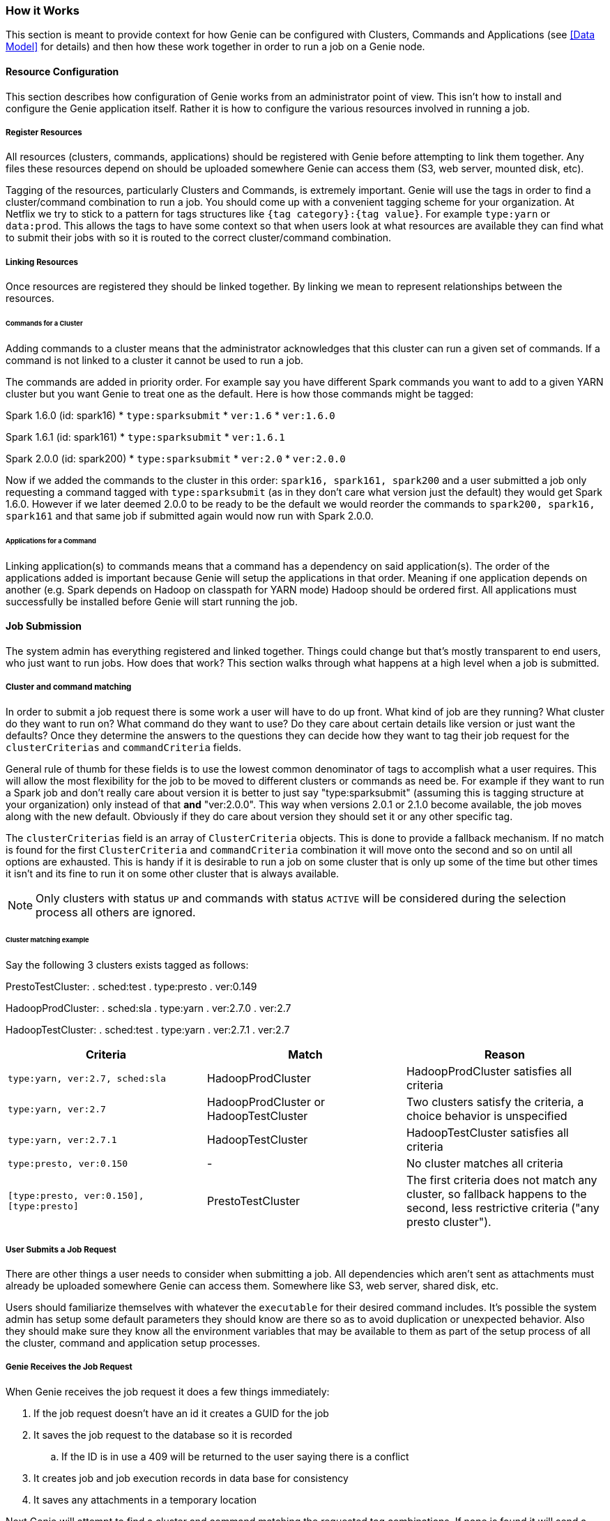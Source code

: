=== How it Works

This section is meant to provide context for how Genie can be configured with Clusters, Commands and Applications (see
<<Data Model>> for details) and then how these work together in order to run a job on a Genie node.

==== Resource Configuration

This section describes how configuration of Genie works from an administrator point of view. This isn't how to
install and configure the Genie application itself. Rather it is how to configure the various resources involved in
running a job.

===== Register Resources

All resources (clusters, commands, applications) should be registered with Genie before attempting to link them
together. Any files these resources depend on should be uploaded somewhere Genie can access them (S3, web server,
mounted disk, etc).

Tagging of the resources, particularly Clusters and Commands, is extremely important. Genie will use the tags in order
to find a cluster/command combination to run a job. You should come up with a convenient tagging scheme for your
organization. At Netflix we try to stick to a pattern for tags structures like `{tag category}:{tag value}`. For
example `type:yarn` or `data:prod`. This allows the tags to have some context so that when users look at what resources
are available they can find what to submit their jobs with so it is routed to the correct cluster/command combination.

===== Linking Resources

Once resources are registered they should be linked together. By linking we mean to represent relationships between the
resources.

====== Commands for a Cluster

Adding commands to a cluster means that the administrator acknowledges that this cluster can run a given set of
commands. If a command is not linked to a cluster it cannot be used to run a job.

The commands are added in priority order. For example say you have different Spark commands you want to add to a given
YARN cluster but you want Genie to treat one as the default. Here is how those commands might be tagged:

Spark 1.6.0 (id: spark16)
* `type:sparksubmit`
* `ver:1.6`
* `ver:1.6.0`

Spark 1.6.1 (id: spark161)
* `type:sparksubmit`
* `ver:1.6.1`

Spark 2.0.0 (id: spark200)
* `type:sparksubmit`
* `ver:2.0`
* `ver:2.0.0`

Now if we added the commands to the cluster in this order: `spark16, spark161, spark200` and a user submitted a job
only requesting a command tagged with `type:sparksubmit` (as in they don't care what version just the default) they
would get Spark 1.6.0. However if we later deemed 2.0.0 to be ready to be the default we would reorder the commands to
`spark200, spark16, spark161` and that same job if submitted again would now run with Spark 2.0.0.

====== Applications for a Command

Linking application(s) to commands means that a command has a dependency on said application(s). The order of the
applications added is important because Genie will setup the applications in that order. Meaning if one application
depends on another (e.g. Spark depends on Hadoop on classpath for YARN mode) Hadoop should be ordered first. All
applications must successfully be installed before Genie will start running the job.

==== Job Submission

The system admin has everything registered and linked together. Things could change but that's mostly
transparent to end users, who just want to run jobs. How does that work? This section walks through what
happens at a high level when a job is submitted.

===== Cluster and command matching

In order to submit a job request there is some work a user will have to do up front. What kind of job are they running?
What cluster do they want to run on? What command do they want to use? Do they care about certain details like version
or just want the defaults? Once they determine the answers to the questions they can decide how they want to tag their
job request for the `clusterCriterias` and `commandCriteria` fields.

General rule of thumb for these fields is to use the lowest common denominator of tags to accomplish what a user
requires. This will allow the most flexibility for the job to be moved to different clusters or commands as need be.
For example if they want to run a Spark job and don't really care about version it is better to just say
"type:sparksubmit" (assuming this is tagging structure at your organization) only instead of that *and* "ver:2.0.0".
This way when versions 2.0.1 or 2.1.0 become available, the job moves along with the new default. Obviously if they do
care about version they should set it or any other specific tag.

The `clusterCriterias` field is an array of `ClusterCriteria` objects. This is done to provide a fallback mechanism.
If no match is found for the first `ClusterCriteria` and `commandCriteria` combination it will move onto the second
and so on until all options are exhausted. This is handy if it is desirable to run a job on some cluster that is only
up some of the time but other times it isn't and its fine to run it on some other cluster that is always available.

NOTE: Only clusters with status `UP` and commands with status `ACTIVE` will be considered during the selection process
all others are ignored.

====== Cluster matching example

Say the following 3 clusters exists tagged as follows:

PrestoTestCluster:
. sched:test
. type:presto
. ver:0.149

HadoopProdCluster:
. sched:sla
. type:yarn
. ver:2.7.0
. ver:2.7

HadoopTestCluster:
. sched:test
. type:yarn
. ver:2.7.1
. ver:2.7


|===
| Criteria | Match | Reason

| `type:yarn, ver:2.7, sched:sla`
| HadoopProdCluster
| HadoopProdCluster satisfies all criteria

| `type:yarn, ver:2.7`
| HadoopProdCluster or HadoopTestCluster
| Two clusters satisfy the criteria, a choice behavior is unspecified

| `type:yarn, ver:2.7.1`
| HadoopTestCluster
| HadoopTestCluster satisfies all criteria

| `type:presto, ver:0.150`
| -
| No cluster matches all criteria

| `[type:presto, ver:0.150], [type:presto]`
| PrestoTestCluster
| The first criteria does not match any cluster, so fallback happens to the second, less restrictive criteria
("any presto cluster").

|===

===== User Submits a Job Request

There are other things a user needs to consider when submitting a job. All dependencies which aren't sent as attachments
must already be uploaded somewhere Genie can access them. Somewhere like S3, web server, shared disk, etc.

Users should familiarize themselves with whatever the `executable` for their desired command includes. It's possible
the system admin has setup some default parameters they should know are there so as to avoid duplication or unexpected
behavior. Also they should make sure they know all the environment variables that may be available to them as part of
the setup process of all the cluster, command and application setup processes.

===== Genie Receives the Job Request

When Genie receives the job request it does a few things immediately:

. If the job request doesn't have an id it creates a GUID for the job
. It saves the job request to the database so it is recorded
.. If the ID is in use a 409 will be returned to the user saying there is a conflict
. It creates job and job execution records in data base for consistency
. It saves any attachments in a temporary location

Next Genie will attempt to find a cluster and command matching the requested tag combinations. If none is found it will
send a failure back to the user and mark the job failed in the database.

If a combination is found Genie will then attempt to determine if the node can run the job. By this it means it will
check the amount of client memory the job requires against the available memory in the Genie allocation. If there is
enough the job will be accepted and will be run on this node and the jobs memory is subtracted from the available pool.
If not it will be rejected with a 503 error message and user should retry later.

The amount of memory used by a job is not strictly enforced or even monitored. Such size is determined as follows:

. Account for the amount requested in the job request (which must be below an admin-defined threshold)
. If not provided in the request, use the number provided by the admins for the given command
. If not provided in the command, use a global default set by the admins

Successful job submission results in a 202 message to the user stating it's accepted and will be processed
asynchronously by the system.

===== Genie Performs Job Setup

Once a job has been accepted to run on a Genie node, a workflow is executed in order to setup the job working directory
and launch the job. Some minor steps left out for brevity.

. Job is marked in `INIT` state in the database
. A job directory is created under the admin configured jobs directory with a name of the job id
. A run script file is created with the name `run` under the job working directory
.. Currently this is a bash script
. Kill handlers are added to the run script
. Directories for Genie logs, application files, command files, cluster files are created under the job working
directory
. Default environment variables are added to the run script to export their values
. Cluster configuration files are downloaded and stored in the job work directory
. Cluster related variables are written into the run script
. Application configuration and dependency files are downloaded and stored in the job directory if any applications are
needed
. Application related variables are written into the run script
. Cluster configuration and dependency files are downloaded and store in the job directory
. Command configuration and dependency files are downloaded and store in the job directory
. Command related variables are written into the run script
. All job dependency files (including attachments) are downloaded into the job working directory
. Job related variables are written into the run script

===== Genie Launches and Monitors the Job Execution

Assuming no errors occurred during the setup, the job is launched.

. Job `run` script is executed in a forked process.
. Script `pid` stored in database `job_executions` table and job marked as `RUNNING` in database
. Monitoring process created for pid

Once the job is running Genie will poll the PID periodically waiting for it to no longer be used.

NOTE: Assumption made as to the amount of process churn on the Genie node. We're aware PID's can be reused but
reasonably this shouldn't happen within the poll period given the amount of available PID to the processes a typical
Genie node will run.

Once the pid no longer exists Genie checks the done file for the exit code. It marks the job succeeded, failed or
killed depending on that code.

===== Genie Performs Job Clean-Up

To save disk space Genie will delete application, cluster, job dependencies from the job working directory after a job is completed.
This can be disabled by an admin. If the job is marked as it should be archived the working directory will be zipped up
and stored in the default archive location as `{jobId}.tar.gz`.

==== User Behavior

Users can check on the status of their job using the `status` API and get the output using the output APIs. See the
https://netflix.github.io/genie/docs/{revnumber}/rest/[REST Documentation] for specifics on how to do that.

==== Wrap Up

This section should have helped you understand how Genie works at a high level from configuration all the way to user
job submission and monitoring. The design of Genie is intended to make this process repeatable and reliable for all
users while not hiding any of the details of what is executed at job runtime.
